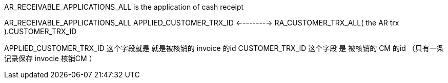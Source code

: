 
AR_RECEIVABLE_APPLICATIONS_ALL  is the application  of  cash receipt 

AR_RECEIVABLE_APPLICATIONS_ALL
                         APPLIED_CUSTOMER_TRX_ID       <--------->   RA_CUSTOMER_TRX_ALL( the AR  trx ).CUSTOMER_TRX_ID  

APPLIED_CUSTOMER_TRX_ID 这个字段就是 就是被核销的 invoice 的id  
CUSTOMER_TRX_ID   这个字段 是 被核销的 CM 的id  （只有一条记录保存  invocie 核销CM ）
